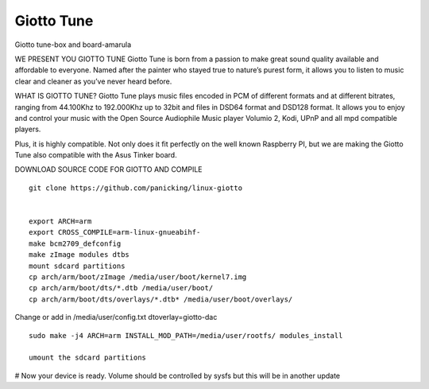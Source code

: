 Giotto Tune
===========

Giotto tune-box and board-amarula

.. image:: giotto-tune-box-and-board-amarula.jpg


WE PRESENT YOU GIOTTO TUNE
Giotto Tune is born from a passion to make great sound quality available and affordable to everyone. Named after the painter who stayed true to nature’s purest form, it allows you to listen to music clear and cleaner as you’ve never heard before.

WHAT IS GIOTTO TUNE?
Giotto Tune plays music files encoded in PCM of different formats and at different bitrates, ranging from 44.100Khz to 192.000Khz up to 32bit and files in DSD64 format and DSD128 format.
It allows you to enjoy and control your music with the Open Source Audiophile Music player Volumio 2, Kodi, UPnP and all mpd compatible players.

Plus, it is highly compatible. Not only does it fit perfectly on the well known Raspberry PI, but we are making the Giotto Tune also compatible with the Asus Tinker board.

DOWNLOAD SOURCE CODE FOR GIOTTO AND COMPILE

::

        git clone https://github.com/panicking/linux-giotto
         
         
        export ARCH=arm
        export CROSS_COMPILE=arm-linux-gnueabihf-
        make bcm2709_defconfig
        make zImage modules dtbs
        mount sdcard partitions
        cp arch/arm/boot/zImage /media/user/boot/kernel7.img
        cp arch/arm/boot/dts/*.dtb /media/user/boot/
        cp arch/arm/boot/dts/overlays/*.dtb* /media/user/boot/overlays/
         
Change or add in /media/user/config.txt dtoverlay=giotto-dac

::

        sudo make -j4 ARCH=arm INSTALL_MOD_PATH=/media/user/rootfs/ modules_install
         
        umount the sdcard partitions
 
# Now your device is ready. Volume should be controlled by sysfs but this will be in another update
